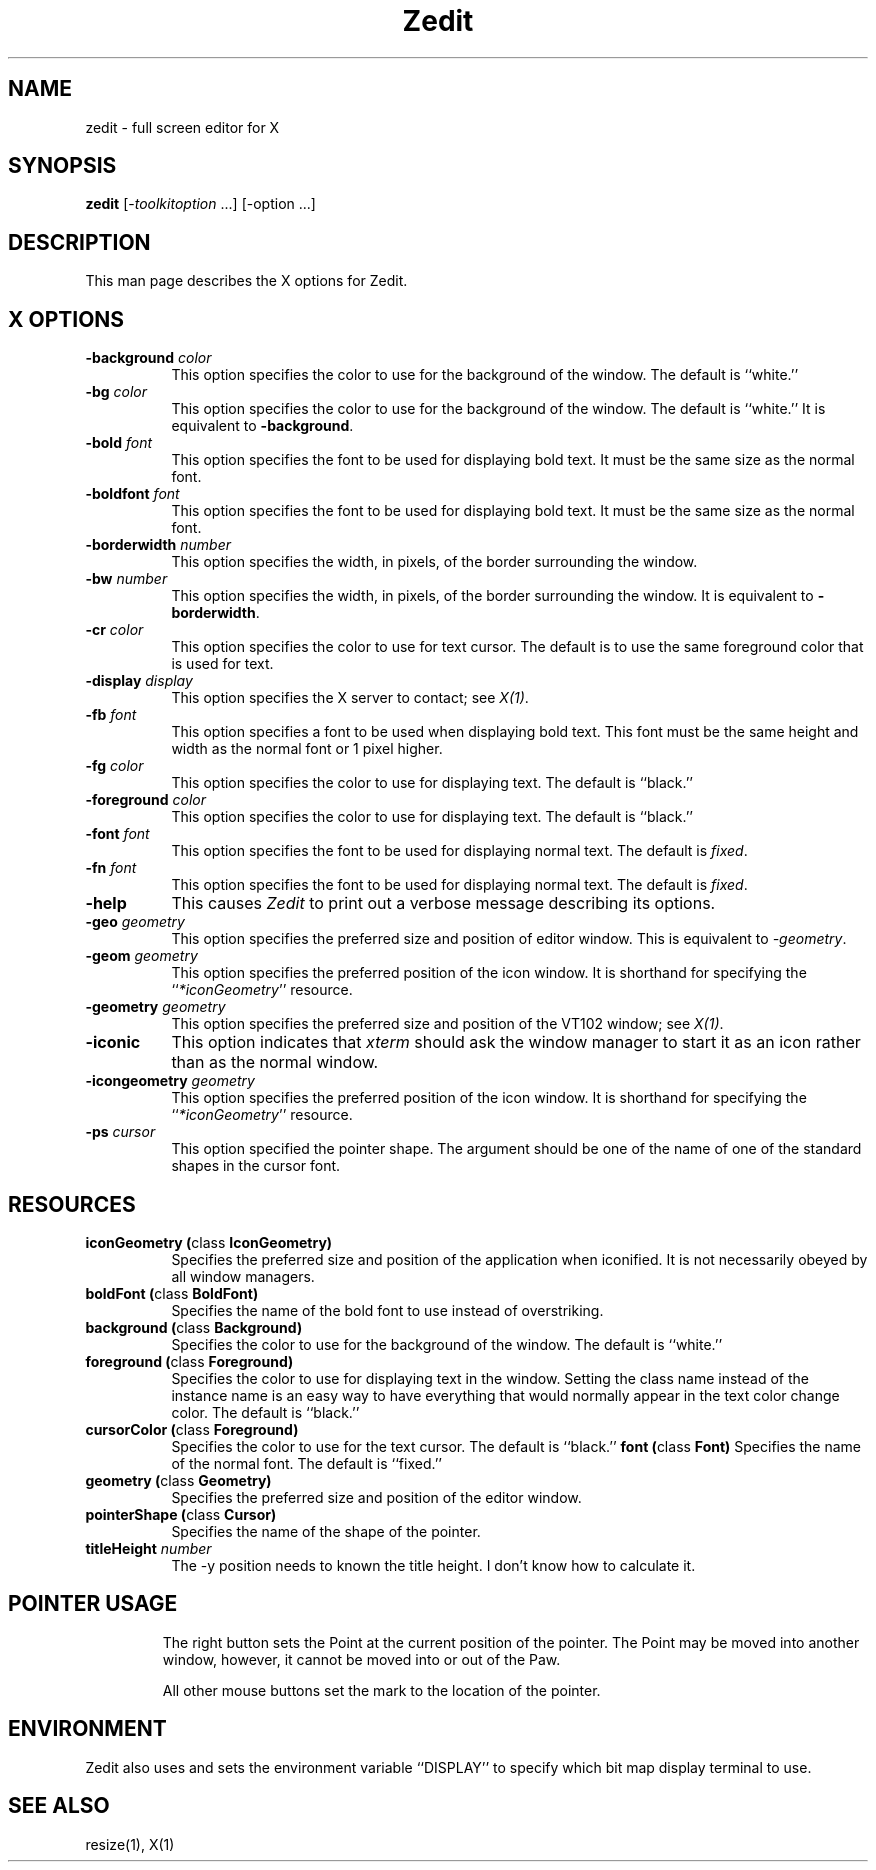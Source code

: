 .TH Zedit 1 "Release 5" "X Version 11"
.SH NAME
zedit \- full screen editor for X
.SH SYNOPSIS
.B zedit
[\-\fItoolkitoption\fP ...] [\-option ...]
.SH DESCRIPTION
This man page describes the X options for Zedit.
.SH X OPTIONS
.TP 8
.B \-background \fIcolor\fP
This option specifies the color to use for the background of the window.  
The default is ``white.''
.TP 8
.B \-bg \fIcolor\fP
This option specifies the color to use for the background of the window.  
The default is ``white.'' It is equivalent to \fB\-background\fP.
.TP 8
.B \-bold \fIfont\fP
This option specifies the font to be used for displaying bold text. It
must be the same size as the normal font.
.TP 8
.B \-boldfont \fIfont\fP
This option specifies the font to be used for displaying bold text. It
must be the same size as the normal font.
.TP 8
.BI \-borderwidth " number"
This option specifies the width, in pixels, of the border surrounding
the window.
.TP 8
.BI \-bw " number"
This option specifies the width, in pixels, of the border surrounding
the window. It is equivalent to \fB\-borderwidth\fP.
.TP 8
.BI \-cr " color"
This option specifies the color to use for text cursor.  The default is to
use the same foreground color that is used for text.
.TP 8
.B \-display \fIdisplay\fP
This option specifies the X server to contact; see \fIX(1)\fP.
.TP 8
.BI \-fb " font"
This option specifies a font to be used when displaying bold text. This
font must be the same height and width as the normal font or 1 pixel
higher.
.TP 8
.B \-fg \fIcolor\fP
This option specifies the color to use for displaying text.  The default is 
``black.''
.TP 8
.B \-foreground \fIcolor\fP
This option specifies the color to use for displaying text.  The default is 
``black.''
.TP 8
.B \-font \fIfont\fP
This option specifies the font to be used for displaying normal text.  The
default is \fIfixed\fP.
.TP 8
.B \-fn \fIfont\fP
This option specifies the font to be used for displaying normal text.  The
default is \fIfixed\fP.
.TP 8
.B \-help
This causes \fIZedit\fP to print out a verbose message describing its options.
.TP 8
.B \-geo \fIgeometry\fP
This option specifies the preferred size and position of editor window.
This is equivalent to \fI-geometry\fP.
.TP 8
.BI \-geom " geometry"
This option specifies the preferred position of the icon window.
It is shorthand for specifying the ``\fI*iconGeometry\fP'' resource.
.TP 8
.B \-geometry \fIgeometry\fP
This option specifies the preferred size and position of the VT102 window;
see \fIX(1)\fP.
.TP 8
.B \-iconic
This option indicates that \fIxterm\fP should ask the window manager to 
start it as an icon rather than as the normal window.
.TP 8
.BI \-icongeometry " geometry"
This option specifies the preferred position of the icon window.
It is shorthand for specifying the ``\fI*iconGeometry\fP'' resource.
.TP 8
.BI \-ps " cursor"
This option specified the pointer shape. The argument should be one of
the name of one of the standard shapes in the cursor font.
.PP
.SH RESOURCES
.\".in +1in
.TP 8
.B "iconGeometry (\fPclass\fB IconGeometry)"
Specifies the preferred size and position of the application when iconified.
It is not necessarily obeyed by all window managers.
.TP 8
.B "boldFont (\fPclass\fB BoldFont)"
Specifies the name of the bold font to use instead of overstriking.
.TP 8
.B "background (\fPclass\fB Background)"
Specifies the color to use for the background of the window.  The default is 
``white.''
.TP 8
.B "foreground (\fPclass\fB Foreground)"
Specifies the color to use for displaying text in the window.  Setting the
class name instead of the instance name is an easy way to have everything
that would normally appear in the text color change color.  The default
is ``black.''
.TP 8
.B "cursorColor (\fPclass\fB Foreground)"
Specifies the color to use for the text cursor.  The default is ``black.''
.B "font (\fPclass\fB Font)"
Specifies the name of the normal font.  The default is ``fixed.''
.TP 8
.B "geometry (\fPclass\fB Geometry)"
Specifies the preferred size and position of the editor window.
.TP 8
.B "pointerShape (\fPclass\fB Cursor)"
Specifies the name of the shape of the pointer.
.TP 8
.BI titleHeight " number"
The -y position needs to known the title height. I don't know how to
calculate it.
.TP 8
.SH "POINTER USAGE"
The right button sets the Point at the current position of the pointer.
The Point may be moved into another window, however, it cannot be moved
into or out of the Paw.

All other mouse buttons set the mark to the location of the pointer.
.PP
.SH ENVIRONMENT
Zedit also uses and sets the environment variable ``DISPLAY'' to specify
which bit map display terminal to use.
.SH "SEE ALSO"
resize(1), X(1)
